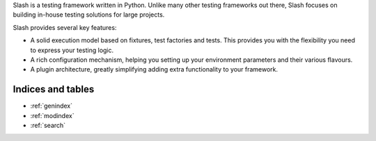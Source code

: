 .. Slash documentation master file, created by
   sphinx-quickstart on Fri Feb 22 23:34:56 2013.
   You can adapt this file completely to your liking, but it should at least
   contain the root `toctree` directive.

.. container:: row-fluid

   .. container:: span2 visible-desktop

     .. image:: logo.png
        :align: left
        :width: 12 em
   
   .. container:: span10

     .. raw:: html

      <h1>Welcome to Slash</h1>

     Slash is a testing framework written in Python. Unlike many other testing frameworks out there, Slash focuses on building in-house testing solutions for large projects. 
   
     Slash provides several key features:
   
     * A solid execution model based on fixtures, test factories and tests. This provides you with the flexibility you need to express your testing logic.
     * A rich configuration mechanism, helping you setting up your environment parameters and their various flavours.
     * A plugin architecture, greatly simplifying adding extra functionality to your framework.

     .. raw:: html
        
        <h2>Table of Contents</h2>

     .. container:: row-fluid
     
       .. container:: span6
       
         .. toctree::
           :maxdepth: 2
      
           tutorial
           writing_tests
           assertions
           configuration
           logging
           hooks
           plugins

       .. container:: span6

         .. toctree::
           :maxdepth: 2

           exceptions
           features
           customize
           development




Indices and tables
==================

* :ref:`genindex`
* :ref:`modindex`
* :ref:`search`

